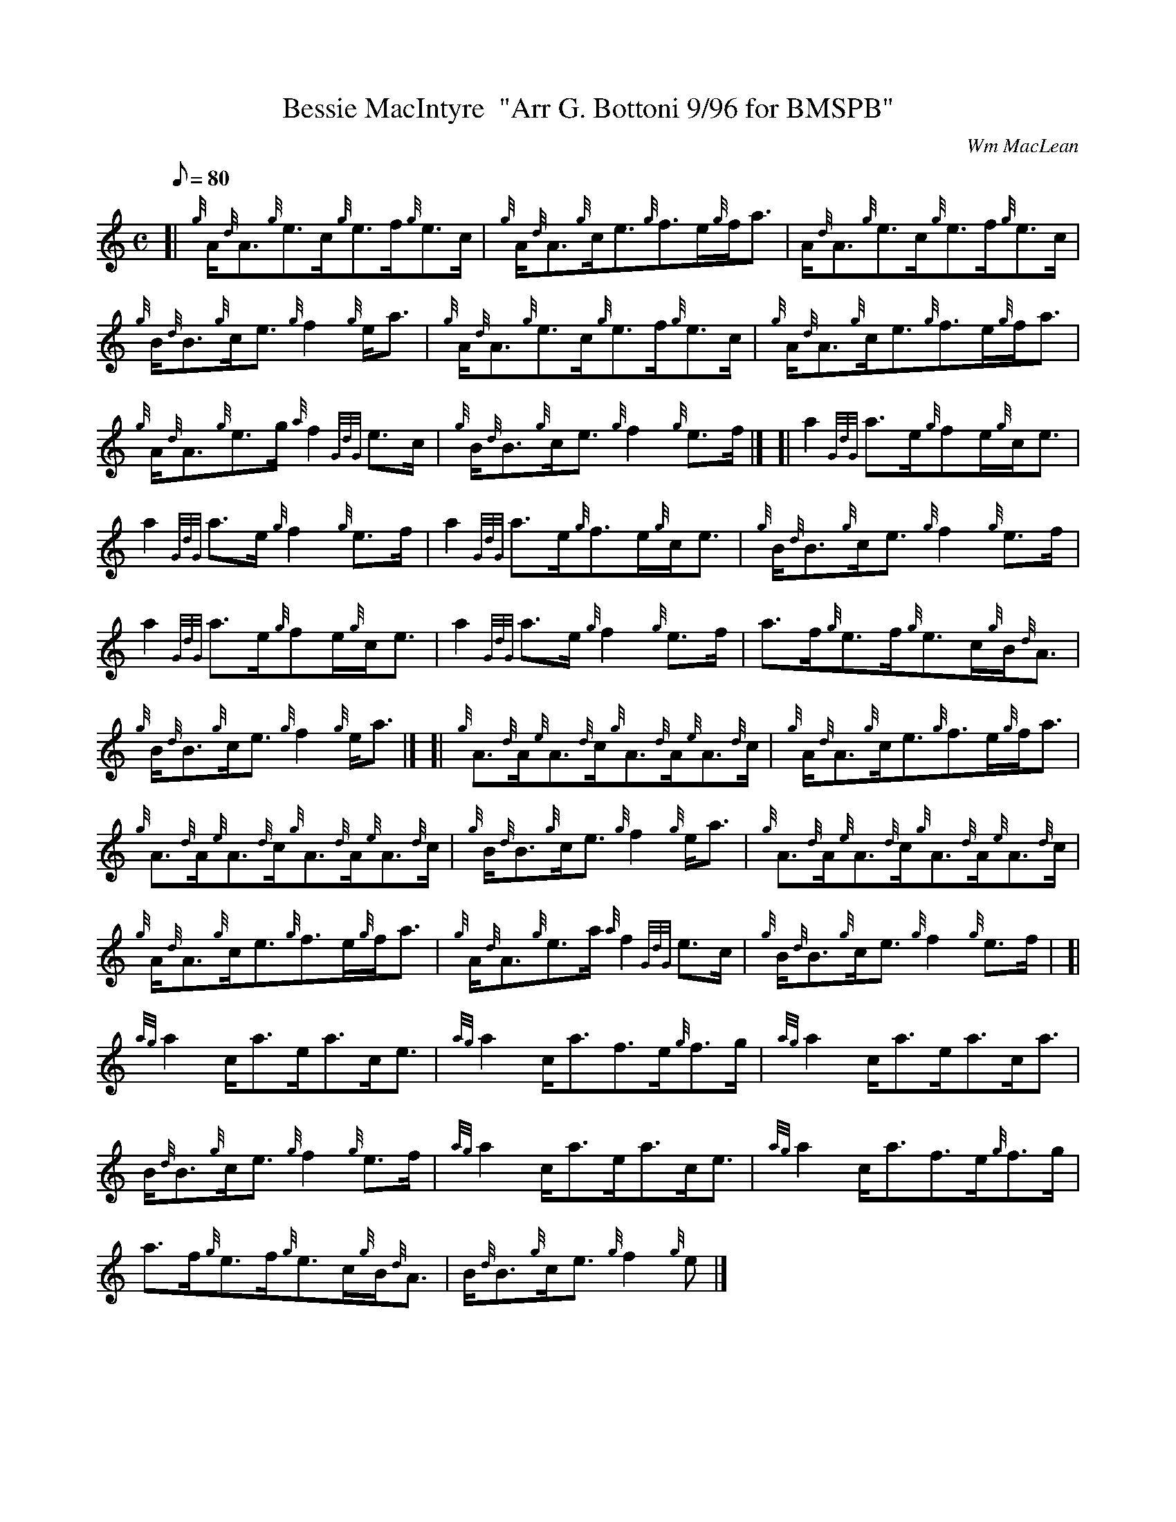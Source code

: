 X: 1
T:Bessie MacIntyre  "Arr G. Bottoni 9/96 for BMSPB"
M:C
L:1/8
Q:80
C:Wm MacLean
S:Reel
K:HP
[| {g}A/2{d}A3/2{g}e3/2c/2{g}e3/2f/2{g}e3/2c/2|
{g}A/2{d}A3/2{g}c/2e3/2{g}f3/2e/2{g}f/2a3/2|
A/2{d}A3/2{g}e3/2c/2{g}e3/2f/2{g}e3/2c/2|  !
{g}B/2{d}B3/2{g}c/2e3/2{g}f2{g}e/2a3/2|
{g}A/2{d}A3/2{g}e3/2c/2{g}e3/2f/2{g}e3/2c/2|
{g}A/2{d}A3/2{g}c/2e3/2{g}f3/2e/2{g}f/2a3/2|  !
{g}A/2{d}A3/2{g}e3/2g/2{a}f2{GdG}e3/2c/2|
{g}B/2{d}B3/2{g}c/2e3/2{g}f2{g}e3/2f/2|] [|
a2{GdG}a3/2e/2{g}fe/2{g}c/2e3/2|  !
a2{GdG}a3/2e/2{g}f2{g}e3/2f/2|
a2{GdG}a3/2e/2{g}f3/2e/2{g}c/2e3/2|
{g}B/2{d}B3/2{g}c/2e3/2{g}f2{g}e3/2f/2|  !
a2{GdG}a3/2e/2{g}fe/2{g}c/2e3/2|
a2{GdG}a3/2e/2{g}f2{g}e3/2f/2|
a3/2f/2{g}e3/2f/2{g}e3/2c/2{g}B/2{d}A3/2|  !
{g}B/2{d}B3/2{g}c/2e3/2{g}f2{g}e/2a3/2|] [|
{g}A3/2{d}A/2{e}A3/2{d}c/2{g}A3/2{d}A/2{e}A3/2{d}c/2|
{g}A/2{d}A3/2{g}c/2e3/2{g}f3/2e/2{g}f/2a3/2|  !
{g}A3/2{d}A/2{e}A3/2{d}c/2{g}A3/2{d}A/2{e}A3/2{d}c/2|
{g}B/2{d}B3/2{g}c/2e3/2{g}f2{g}e/2a3/2|
{g}A3/2{d}A/2{e}A3/2{d}c/2{g}A3/2{d}A/2{e}A3/2{d}c/2|  !
{g}A/2{d}A3/2{g}c/2e3/2{g}f3/2e/2{g}f/2a3/2|
{g}A/2{d}A3/2{g}e3/2a/2{a}f2{GdG}e3/2c/2|
{g}B/2{d}B3/2{g}c/2e3/2{g}f2{g}e3/2f/2| [|  !
{ag}a2c/2a3/2e/2a3/2c/2e3/2|
{ag}a2c/2a3/2f3/2e/2{g}f3/2g/2|
{ag}a2c/2a3/2e/2a3/2c/2a3/2|  !
B/2{d}B3/2{g}c/2e3/2{g}f2{g}e3/2f/2|
{ag}a2c/2a3/2e/2a3/2c/2e3/2|
{ag}a2c/2a3/2f3/2e/2{g}f3/2g/2|  !
a3/2f/2{g}e3/2f/2{g}e3/2c/2{g}B/2{d}A3/2|
B/2{d}B3/2{g}c/2e3/2{g}f2{g}e|]
